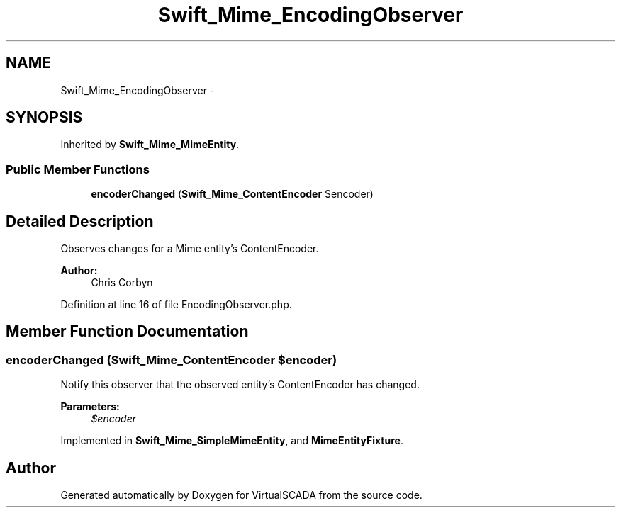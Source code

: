 .TH "Swift_Mime_EncodingObserver" 3 "Tue Apr 14 2015" "Version 1.0" "VirtualSCADA" \" -*- nroff -*-
.ad l
.nh
.SH NAME
Swift_Mime_EncodingObserver \- 
.SH SYNOPSIS
.br
.PP
.PP
Inherited by \fBSwift_Mime_MimeEntity\fP\&.
.SS "Public Member Functions"

.in +1c
.ti -1c
.RI "\fBencoderChanged\fP (\fBSwift_Mime_ContentEncoder\fP $encoder)"
.br
.in -1c
.SH "Detailed Description"
.PP 
Observes changes for a Mime entity's ContentEncoder\&.
.PP
\fBAuthor:\fP
.RS 4
Chris Corbyn 
.RE
.PP

.PP
Definition at line 16 of file EncodingObserver\&.php\&.
.SH "Member Function Documentation"
.PP 
.SS "encoderChanged (\fBSwift_Mime_ContentEncoder\fP $encoder)"
Notify this observer that the observed entity's ContentEncoder has changed\&.
.PP
\fBParameters:\fP
.RS 4
\fI$encoder\fP 
.RE
.PP

.PP
Implemented in \fBSwift_Mime_SimpleMimeEntity\fP, and \fBMimeEntityFixture\fP\&.

.SH "Author"
.PP 
Generated automatically by Doxygen for VirtualSCADA from the source code\&.

